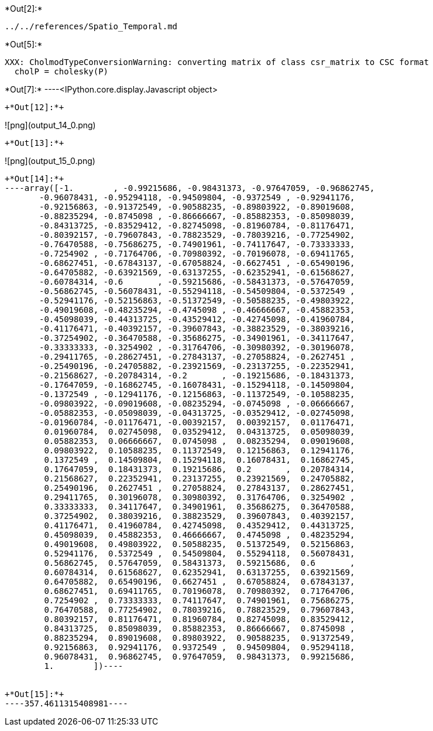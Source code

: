 +*Out[2]:*+
----
../../references/Spatio_Temporal.md
----


+*Out[5]:*+
----
XXX: CholmodTypeConversionWarning: converting matrix of class csr_matrix to CSC format
  cholP = cholesky(P)
----


+*Out[7]:*+
----<IPython.core.display.Javascript object>
[[XXX]]
----


+*Out[12]:*+
----
![png](output_14_0.png)
----


+*Out[13]:*+
----
![png](output_15_0.png)
----


+*Out[14]:*+
----array([-1.        , -0.99215686, -0.98431373, -0.97647059, -0.96862745,
       -0.96078431, -0.95294118, -0.94509804, -0.9372549 , -0.92941176,
       -0.92156863, -0.91372549, -0.90588235, -0.89803922, -0.89019608,
       -0.88235294, -0.8745098 , -0.86666667, -0.85882353, -0.85098039,
       -0.84313725, -0.83529412, -0.82745098, -0.81960784, -0.81176471,
       -0.80392157, -0.79607843, -0.78823529, -0.78039216, -0.77254902,
       -0.76470588, -0.75686275, -0.74901961, -0.74117647, -0.73333333,
       -0.7254902 , -0.71764706, -0.70980392, -0.70196078, -0.69411765,
       -0.68627451, -0.67843137, -0.67058824, -0.6627451 , -0.65490196,
       -0.64705882, -0.63921569, -0.63137255, -0.62352941, -0.61568627,
       -0.60784314, -0.6       , -0.59215686, -0.58431373, -0.57647059,
       -0.56862745, -0.56078431, -0.55294118, -0.54509804, -0.5372549 ,
       -0.52941176, -0.52156863, -0.51372549, -0.50588235, -0.49803922,
       -0.49019608, -0.48235294, -0.4745098 , -0.46666667, -0.45882353,
       -0.45098039, -0.44313725, -0.43529412, -0.42745098, -0.41960784,
       -0.41176471, -0.40392157, -0.39607843, -0.38823529, -0.38039216,
       -0.37254902, -0.36470588, -0.35686275, -0.34901961, -0.34117647,
       -0.33333333, -0.3254902 , -0.31764706, -0.30980392, -0.30196078,
       -0.29411765, -0.28627451, -0.27843137, -0.27058824, -0.2627451 ,
       -0.25490196, -0.24705882, -0.23921569, -0.23137255, -0.22352941,
       -0.21568627, -0.20784314, -0.2       , -0.19215686, -0.18431373,
       -0.17647059, -0.16862745, -0.16078431, -0.15294118, -0.14509804,
       -0.1372549 , -0.12941176, -0.12156863, -0.11372549, -0.10588235,
       -0.09803922, -0.09019608, -0.08235294, -0.0745098 , -0.06666667,
       -0.05882353, -0.05098039, -0.04313725, -0.03529412, -0.02745098,
       -0.01960784, -0.01176471, -0.00392157,  0.00392157,  0.01176471,
        0.01960784,  0.02745098,  0.03529412,  0.04313725,  0.05098039,
        0.05882353,  0.06666667,  0.0745098 ,  0.08235294,  0.09019608,
        0.09803922,  0.10588235,  0.11372549,  0.12156863,  0.12941176,
        0.1372549 ,  0.14509804,  0.15294118,  0.16078431,  0.16862745,
        0.17647059,  0.18431373,  0.19215686,  0.2       ,  0.20784314,
        0.21568627,  0.22352941,  0.23137255,  0.23921569,  0.24705882,
        0.25490196,  0.2627451 ,  0.27058824,  0.27843137,  0.28627451,
        0.29411765,  0.30196078,  0.30980392,  0.31764706,  0.3254902 ,
        0.33333333,  0.34117647,  0.34901961,  0.35686275,  0.36470588,
        0.37254902,  0.38039216,  0.38823529,  0.39607843,  0.40392157,
        0.41176471,  0.41960784,  0.42745098,  0.43529412,  0.44313725,
        0.45098039,  0.45882353,  0.46666667,  0.4745098 ,  0.48235294,
        0.49019608,  0.49803922,  0.50588235,  0.51372549,  0.52156863,
        0.52941176,  0.5372549 ,  0.54509804,  0.55294118,  0.56078431,
        0.56862745,  0.57647059,  0.58431373,  0.59215686,  0.6       ,
        0.60784314,  0.61568627,  0.62352941,  0.63137255,  0.63921569,
        0.64705882,  0.65490196,  0.6627451 ,  0.67058824,  0.67843137,
        0.68627451,  0.69411765,  0.70196078,  0.70980392,  0.71764706,
        0.7254902 ,  0.73333333,  0.74117647,  0.74901961,  0.75686275,
        0.76470588,  0.77254902,  0.78039216,  0.78823529,  0.79607843,
        0.80392157,  0.81176471,  0.81960784,  0.82745098,  0.83529412,
        0.84313725,  0.85098039,  0.85882353,  0.86666667,  0.8745098 ,
        0.88235294,  0.89019608,  0.89803922,  0.90588235,  0.91372549,
        0.92156863,  0.92941176,  0.9372549 ,  0.94509804,  0.95294118,
        0.96078431,  0.96862745,  0.97647059,  0.98431373,  0.99215686,
        1.        ])----


+*Out[15]:*+
----357.4611315408981----
